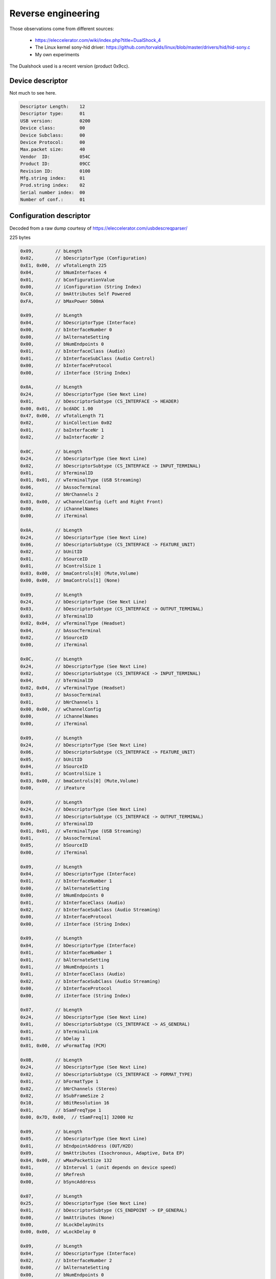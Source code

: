 
Reverse engineering
===================

Those observations come from different sources:

  * https://eleccelerator.com/wiki/index.php?title=DualShock_4
  * The Linux kernel sony-hid driver: https://github.com/torvalds/linux/blob/master/drivers/hid/hid-sony.c
  * My own experiments

The Dualshock used is a recent version (product 0x9cc).

Device descriptor
-----------------

Not much to see here.

.. code-block:: none

  Descriptor Length:	12
  Descriptor type:	01
  USB version:		0200
  Device class:		00
  Device Subclass:	00
  Device Protocol:	00
  Max.packet size:	40
  Vendor  ID:		054C
  Product ID:		09CC
  Revision ID:		0100
  Mfg.string index:	01
  Prod.string index:	02
  Serial number index:	00
  Number of conf.:	01

Configuration descriptor
------------------------

Decoded from a raw dump courtesy of https://eleccelerator.com/usbdescreqparser/

225 bytes

.. code-block:: none

  0x09,        // bLength
  0x02,        // bDescriptorType (Configuration)
  0xE1, 0x00,  // wTotalLength 225
  0x04,        // bNumInterfaces 4
  0x01,        // bConfigurationValue
  0x00,        // iConfiguration (String Index)
  0xC0,        // bmAttributes Self Powered
  0xFA,        // bMaxPower 500mA

  0x09,        // bLength
  0x04,        // bDescriptorType (Interface)
  0x00,        // bInterfaceNumber 0
  0x00,        // bAlternateSetting
  0x00,        // bNumEndpoints 0
  0x01,        // bInterfaceClass (Audio)
  0x01,        // bInterfaceSubClass (Audio Control)
  0x00,        // bInterfaceProtocol
  0x00,        // iInterface (String Index)

  0x0A,        // bLength
  0x24,        // bDescriptorType (See Next Line)
  0x01,        // bDescriptorSubtype (CS_INTERFACE -> HEADER)
  0x00, 0x01,  // bcdADC 1.00
  0x47, 0x00,  // wTotalLength 71
  0x02,        // binCollection 0x02
  0x01,        // baInterfaceNr 1
  0x02,        // baInterfaceNr 2

  0x0C,        // bLength
  0x24,        // bDescriptorType (See Next Line)
  0x02,        // bDescriptorSubtype (CS_INTERFACE -> INPUT_TERMINAL)
  0x01,        // bTerminalID
  0x01, 0x01,  // wTerminalType (USB Streaming)
  0x06,        // bAssocTerminal
  0x02,        // bNrChannels 2
  0x03, 0x00,  // wChannelConfig (Left and Right Front)
  0x00,        // iChannelNames
  0x00,        // iTerminal

  0x0A,        // bLength
  0x24,        // bDescriptorType (See Next Line)
  0x06,        // bDescriptorSubtype (CS_INTERFACE -> FEATURE_UNIT)
  0x02,        // bUnitID
  0x01,        // bSourceID
  0x01,        // bControlSize 1
  0x03, 0x00,  // bmaControls[0] (Mute,Volume)
  0x00, 0x00,  // bmaControls[1] (None)

  0x09,        // bLength
  0x24,        // bDescriptorType (See Next Line)
  0x03,        // bDescriptorSubtype (CS_INTERFACE -> OUTPUT_TERMINAL)
  0x03,        // bTerminalID
  0x02, 0x04,  // wTerminalType (Headset)
  0x04,        // bAssocTerminal
  0x02,        // bSourceID
  0x00,        // iTerminal

  0x0C,        // bLength
  0x24,        // bDescriptorType (See Next Line)
  0x02,        // bDescriptorSubtype (CS_INTERFACE -> INPUT_TERMINAL)
  0x04,        // bTerminalID
  0x02, 0x04,  // wTerminalType (Headset)
  0x03,        // bAssocTerminal
  0x01,        // bNrChannels 1
  0x00, 0x00,  // wChannelConfig
  0x00,        // iChannelNames
  0x00,        // iTerminal

  0x09,        // bLength
  0x24,        // bDescriptorType (See Next Line)
  0x06,        // bDescriptorSubtype (CS_INTERFACE -> FEATURE_UNIT)
  0x05,        // bUnitID
  0x04,        // bSourceID
  0x01,        // bControlSize 1
  0x03, 0x00,  // bmaControls[0] (Mute,Volume)
  0x00,        // iFeature

  0x09,        // bLength
  0x24,        // bDescriptorType (See Next Line)
  0x03,        // bDescriptorSubtype (CS_INTERFACE -> OUTPUT_TERMINAL)
  0x06,        // bTerminalID
  0x01, 0x01,  // wTerminalType (USB Streaming)
  0x01,        // bAssocTerminal
  0x05,        // bSourceID
  0x00,        // iTerminal

  0x09,        // bLength
  0x04,        // bDescriptorType (Interface)
  0x01,        // bInterfaceNumber 1
  0x00,        // bAlternateSetting
  0x00,        // bNumEndpoints 0
  0x01,        // bInterfaceClass (Audio)
  0x02,        // bInterfaceSubClass (Audio Streaming)
  0x00,        // bInterfaceProtocol
  0x00,        // iInterface (String Index)

  0x09,        // bLength
  0x04,        // bDescriptorType (Interface)
  0x01,        // bInterfaceNumber 1
  0x01,        // bAlternateSetting
  0x01,        // bNumEndpoints 1
  0x01,        // bInterfaceClass (Audio)
  0x02,        // bInterfaceSubClass (Audio Streaming)
  0x00,        // bInterfaceProtocol
  0x00,        // iInterface (String Index)

  0x07,        // bLength
  0x24,        // bDescriptorType (See Next Line)
  0x01,        // bDescriptorSubtype (CS_INTERFACE -> AS_GENERAL)
  0x01,        // bTerminalLink
  0x01,        // bDelay 1
  0x01, 0x00,  // wFormatTag (PCM)

  0x0B,        // bLength
  0x24,        // bDescriptorType (See Next Line)
  0x02,        // bDescriptorSubtype (CS_INTERFACE -> FORMAT_TYPE)
  0x01,        // bFormatType 1
  0x02,        // bNrChannels (Stereo)
  0x02,        // bSubFrameSize 2
  0x10,        // bBitResolution 16
  0x01,        // bSamFreqType 1
  0x00, 0x7D, 0x00,  // tSamFreq[1] 32000 Hz

  0x09,        // bLength
  0x05,        // bDescriptorType (See Next Line)
  0x01,        // bEndpointAddress (OUT/H2D)
  0x09,        // bmAttributes (Isochronous, Adaptive, Data EP)
  0x84, 0x00,  // wMaxPacketSize 132
  0x01,        // bInterval 1 (unit depends on device speed)
  0x00,        // bRefresh
  0x00,        // bSyncAddress

  0x07,        // bLength
  0x25,        // bDescriptorType (See Next Line)
  0x01,        // bDescriptorSubtype (CS_ENDPOINT -> EP_GENERAL)
  0x00,        // bmAttributes (None)
  0x00,        // bLockDelayUnits
  0x00, 0x00,  // wLockDelay 0

  0x09,        // bLength
  0x04,        // bDescriptorType (Interface)
  0x02,        // bInterfaceNumber 2
  0x00,        // bAlternateSetting
  0x00,        // bNumEndpoints 0
  0x01,        // bInterfaceClass (Audio)
  0x02,        // bInterfaceSubClass (Audio Streaming)
  0x00,        // bInterfaceProtocol
  0x00,        // iInterface (String Index)

  0x09,        // bLength
  0x04,        // bDescriptorType (Interface)
  0x02,        // bInterfaceNumber 2
  0x01,        // bAlternateSetting
  0x01,        // bNumEndpoints 1
  0x01,        // bInterfaceClass (Audio)
  0x02,        // bInterfaceSubClass (Audio Streaming)
  0x00,        // bInterfaceProtocol
  0x00,        // iInterface (String Index)

  0x07,        // bLength
  0x24,        // bDescriptorType (See Next Line)
  0x01,        // bDescriptorSubtype (CS_INTERFACE -> AS_GENERAL)
  0x06,        // bTerminalLink
  0x01,        // bDelay 1
  0x01, 0x00,  // wFormatTag (PCM)

  0x0B,        // bLength
  0x24,        // bDescriptorType (See Next Line)
  0x02,        // bDescriptorSubtype (CS_INTERFACE -> FORMAT_TYPE)
  0x01,        // bFormatType 1
  0x01,        // bNrChannels (Mono)
  0x02,        // bSubFrameSize 2
  0x10,        // bBitResolution 16
  0x01,        // bSamFreqType 1
  0x80, 0x3E, 0x00,  // tSamFreq[1] 16000 Hz

  0x09,        // bLength
  0x05,        // bDescriptorType (See Next Line)
  0x82,        // bEndpointAddress (IN/D2H)
  0x05,        // bmAttributes (Isochronous, Async, Data EP)
  0x22, 0x00,  // wMaxPacketSize 34
  0x01,        // bInterval 1 (unit depends on device speed)
  0x00,        // bRefresh
  0x00,        // bSyncAddress

  0x07,        // bLength
  0x25,        // bDescriptorType (See Next Line)
  0x01,        // bDescriptorSubtype (CS_ENDPOINT -> EP_GENERAL)
  0x00,        // bmAttributes (None)
  0x00,        // bLockDelayUnits
  0x00, 0x00,  // wLockDelay 0

  0x09,        // bLength
  0x04,        // bDescriptorType (Interface)
  0x03,        // bInterfaceNumber 3
  0x00,        // bAlternateSetting
  0x02,        // bNumEndpoints 2
  0x03,        // bInterfaceClass
  0x00,        // bInterfaceSubClass
  0x00,        // bInterfaceProtocol
  0x00,        // iInterface (String Index)

  0x09,        // bLength
  0x21,        // bDescriptorType (HID)
  0x11, 0x01,  // bcdHID 1.11
  0x00,        // bCountryCode
  0x01,        // bNumDescriptors
  0x22,        // bDescriptorType[0] (HID)
  0xFB, 0x01,  // wDescriptorLength[0] 507

  0x07,        // bLength
  0x05,        // bDescriptorType (Endpoint)
  0x84,        // bEndpointAddress (IN/D2H)
  0x03,        // bmAttributes (Interrupt)
  0x40, 0x00,  // wMaxPacketSize 64
  0x05,        // bInterval 5 (unit depends on device speed)

  0x07,        // bLength
  0x05,        // bDescriptorType (Endpoint)
  0x03,        // bEndpointAddress (OUT/H2D)
  0x03,        // bmAttributes (Interrupt)
  0x40, 0x00,  // wMaxPacketSize 64
  0x05,        // bInterval 5 (unit depends on device speed)

HID report descriptor
---------------------

.. code-block:: none

  0x05, 0x01,        // Usage Page (Generic Desktop Ctrls)
  0x09, 0x05,        // Usage (Game Pad)
  0xA1, 0x01,        // Collection (Application)
  0x85, 0x01,        //   Report ID (1)
  0x09, 0x30,        //   Usage (X)
  0x09, 0x31,        //   Usage (Y)
  0x09, 0x32,        //   Usage (Z)
  0x09, 0x35,        //   Usage (Rz)
  0x15, 0x00,        //   Logical Minimum (0)
  0x26, 0xFF, 0x00,  //   Logical Maximum (255)
  0x75, 0x08,        //   Report Size (8)
  0x95, 0x04,        //   Report Count (4)
  0x81, 0x02,        //   Input (Data,Var,Abs,No Wrap,Linear,Preferred State,No Null Position)
  0x09, 0x39,        //   Usage (Hat switch)
  0x15, 0x00,        //   Logical Minimum (0)
  0x25, 0x07,        //   Logical Maximum (7)
  0x35, 0x00,        //   Physical Minimum (0)
  0x46, 0x3B, 0x01,  //   Physical Maximum (315)
  0x65, 0x14,        //   Unit (System: English Rotation, Length: Centimeter)
  0x75, 0x04,        //   Report Size (4)
  0x95, 0x01,        //   Report Count (1)
  0x81, 0x42,        //   Input (Data,Var,Abs,No Wrap,Linear,Preferred State,Null State)
  0x65, 0x00,        //   Unit (None)
  0x05, 0x09,        //   Usage Page (Button)
  0x19, 0x01,        //   Usage Minimum (0x01)
  0x29, 0x0E,        //   Usage Maximum (0x0E)
  0x15, 0x00,        //   Logical Minimum (0)
  0x25, 0x01,        //   Logical Maximum (1)
  0x75, 0x01,        //   Report Size (1)
  0x95, 0x0E,        //   Report Count (14)
  0x81, 0x02,        //   Input (Data,Var,Abs,No Wrap,Linear,Preferred State,No Null Position)
  0x06, 0x00, 0xFF,  //   Usage Page (Vendor Defined 0xFF00)
  0x09, 0x20,        //   Usage (0x20)
  0x75, 0x06,        //   Report Size (6)
  0x95, 0x01,        //   Report Count (1)
  0x15, 0x00,        //   Logical Minimum (0)
  0x25, 0x7F,        //   Logical Maximum (127)
  0x81, 0x02,        //   Input (Data,Var,Abs,No Wrap,Linear,Preferred State,No Null Position)
  0x05, 0x01,        //   Usage Page (Generic Desktop Ctrls)
  0x09, 0x33,        //   Usage (Rx)
  0x09, 0x34,        //   Usage (Ry)
  0x15, 0x00,        //   Logical Minimum (0)
  0x26, 0xFF, 0x00,  //   Logical Maximum (255)
  0x75, 0x08,        //   Report Size (8)
  0x95, 0x02,        //   Report Count (2)
  0x81, 0x02,        //   Input (Data,Var,Abs,No Wrap,Linear,Preferred State,No Null Position)
  0x06, 0x00, 0xFF,  //   Usage Page (Vendor Defined 0xFF00)
  0x09, 0x21,        //   Usage (0x21)
  0x95, 0x36,        //   Report Count (54)
  0x81, 0x02,        //   Input (Data,Var,Abs,No Wrap,Linear,Preferred State,No Null Position)
  0x85, 0x05,        //   Report ID (5)
  0x09, 0x22,        //   Usage (0x22)
  0x95, 0x1F,        //   Report Count (31)
  0x91, 0x02,        //   Output (Data,Var,Abs,No Wrap,Linear,Preferred State,No Null Position,Non-volatile)
  0x85, 0x04,        //   Report ID (4)
  0x09, 0x23,        //   Usage (0x23)
  0x95, 0x24,        //   Report Count (36)
  0xB1, 0x02,        //   Feature (Data,Var,Abs,No Wrap,Linear,Preferred State,No Null Position,Non-volatile)
  0x85, 0x02,        //   Report ID (2)
  0x09, 0x24,        //   Usage (0x24)
  0x95, 0x24,        //   Report Count (36)
  0xB1, 0x02,        //   Feature (Data,Var,Abs,No Wrap,Linear,Preferred State,No Null Position,Non-volatile)
  0x85, 0x08,        //   Report ID (8)
  0x09, 0x25,        //   Usage (0x25)
  0x95, 0x03,        //   Report Count (3)
  0xB1, 0x02,        //   Feature (Data,Var,Abs,No Wrap,Linear,Preferred State,No Null Position,Non-volatile)
  0x85, 0x10,        //   Report ID (16)
  0x09, 0x26,        //   Usage (0x26)
  0x95, 0x04,        //   Report Count (4)
  0xB1, 0x02,        //   Feature (Data,Var,Abs,No Wrap,Linear,Preferred State,No Null Position,Non-volatile)
  0x85, 0x11,        //   Report ID (17)
  0x09, 0x27,        //   Usage (0x27)
  0x95, 0x02,        //   Report Count (2)
  0xB1, 0x02,        //   Feature (Data,Var,Abs,No Wrap,Linear,Preferred State,No Null Position,Non-volatile)
  0x85, 0x12,        //   Report ID (18)
  0x06, 0x02, 0xFF,  //   Usage Page (Vendor Defined 0xFF02)
  0x09, 0x21,        //   Usage (0x21)
  0x95, 0x0F,        //   Report Count (15)
  0xB1, 0x02,        //   Feature (Data,Var,Abs,No Wrap,Linear,Preferred State,No Null Position,Non-volatile)
  0x85, 0x13,        //   Report ID (19)
  0x09, 0x22,        //   Usage (0x22)
  0x95, 0x16,        //   Report Count (22)
  0xB1, 0x02,        //   Feature (Data,Var,Abs,No Wrap,Linear,Preferred State,No Null Position,Non-volatile)
  0x85, 0x14,        //   Report ID (20)
  0x06, 0x05, 0xFF,  //   Usage Page (Vendor Defined 0xFF05)
  0x09, 0x20,        //   Usage (0x20)
  0x95, 0x10,        //   Report Count (16)
  0xB1, 0x02,        //   Feature (Data,Var,Abs,No Wrap,Linear,Preferred State,No Null Position,Non-volatile)
  0x85, 0x15,        //   Report ID (21)
  0x09, 0x21,        //   Usage (0x21)
  0x95, 0x2C,        //   Report Count (44)
  0xB1, 0x02,        //   Feature (Data,Var,Abs,No Wrap,Linear,Preferred State,No Null Position,Non-volatile)
  0x06, 0x80, 0xFF,  //   Usage Page (Vendor Defined 0xFF80)
  0x85, 0x80,        //   Report ID (-128)
  0x09, 0x20,        //   Usage (0x20)
  0x95, 0x06,        //   Report Count (6)
  0xB1, 0x02,        //   Feature (Data,Var,Abs,No Wrap,Linear,Preferred State,No Null Position,Non-volatile)
  0x85, 0x81,        //   Report ID (-127)
  0x09, 0x21,        //   Usage (0x21)
  0x95, 0x06,        //   Report Count (6)
  0xB1, 0x02,        //   Feature (Data,Var,Abs,No Wrap,Linear,Preferred State,No Null Position,Non-volatile)
  0x85, 0x82,        //   Report ID (-126)
  0x09, 0x22,        //   Usage (0x22)
  0x95, 0x05,        //   Report Count (5)
  0xB1, 0x02,        //   Feature (Data,Var,Abs,No Wrap,Linear,Preferred State,No Null Position,Non-volatile)
  0x85, 0x83,        //   Report ID (-125)
  0x09, 0x23,        //   Usage (0x23)
  0x95, 0x01,        //   Report Count (1)
  0xB1, 0x02,        //   Feature (Data,Var,Abs,No Wrap,Linear,Preferred State,No Null Position,Non-volatile)
  0x85, 0x84,        //   Report ID (-124)
  0x09, 0x24,        //   Usage (0x24)
  0x95, 0x04,        //   Report Count (4)
  0xB1, 0x02,        //   Feature (Data,Var,Abs,No Wrap,Linear,Preferred State,No Null Position,Non-volatile)
  0x85, 0x85,        //   Report ID (-123)
  0x09, 0x25,        //   Usage (0x25)
  0x95, 0x06,        //   Report Count (6)
  0xB1, 0x02,        //   Feature (Data,Var,Abs,No Wrap,Linear,Preferred State,No Null Position,Non-volatile)
  0x85, 0x86,        //   Report ID (-122)
  0x09, 0x26,        //   Usage (0x26)
  0x95, 0x06,        //   Report Count (6)
  0xB1, 0x02,        //   Feature (Data,Var,Abs,No Wrap,Linear,Preferred State,No Null Position,Non-volatile)
  0x85, 0x87,        //   Report ID (-121)
  0x09, 0x27,        //   Usage (0x27)
  0x95, 0x23,        //   Report Count (35)
  0xB1, 0x02,        //   Feature (Data,Var,Abs,No Wrap,Linear,Preferred State,No Null Position,Non-volatile)
  0x85, 0x88,        //   Report ID (-120)
  0x09, 0x28,        //   Usage (0x28)
  0x95, 0x3F,        //   Report Count (63)
  0xB1, 0x02,        //   Feature (Data,Var,Abs,No Wrap,Linear,Preferred State,No Null Position,Non-volatile)
  0x85, 0x89,        //   Report ID (-119)
  0x09, 0x29,        //   Usage (0x29)
  0x95, 0x02,        //   Report Count (2)
  0xB1, 0x02,        //   Feature (Data,Var,Abs,No Wrap,Linear,Preferred State,No Null Position,Non-volatile)
  0x85, 0x90,        //   Report ID (-112)
  0x09, 0x30,        //   Usage (0x30)
  0x95, 0x05,        //   Report Count (5)
  0xB1, 0x02,        //   Feature (Data,Var,Abs,No Wrap,Linear,Preferred State,No Null Position,Non-volatile)
  0x85, 0x91,        //   Report ID (-111)
  0x09, 0x31,        //   Usage (0x31)
  0x95, 0x03,        //   Report Count (3)
  0xB1, 0x02,        //   Feature (Data,Var,Abs,No Wrap,Linear,Preferred State,No Null Position,Non-volatile)
  0x85, 0x92,        //   Report ID (-110)
  0x09, 0x32,        //   Usage (0x32)
  0x95, 0x03,        //   Report Count (3)
  0xB1, 0x02,        //   Feature (Data,Var,Abs,No Wrap,Linear,Preferred State,No Null Position,Non-volatile)
  0x85, 0x93,        //   Report ID (-109)
  0x09, 0x33,        //   Usage (0x33)
  0x95, 0x0C,        //   Report Count (12)
  0xB1, 0x02,        //   Feature (Data,Var,Abs,No Wrap,Linear,Preferred State,No Null Position,Non-volatile)
  0x85, 0x94,        //   Report ID (-108)
  0x09, 0x34,        //   Usage (0x34)
  0x95, 0x3F,        //   Report Count (63)
  0xB1, 0x02,        //   Feature (Data,Var,Abs,No Wrap,Linear,Preferred State,No Null Position,Non-volatile)
  0x85, 0xA0,        //   Report ID (-96)
  0x09, 0x40,        //   Usage (0x40)
  0x95, 0x06,        //   Report Count (6)
  0xB1, 0x02,        //   Feature (Data,Var,Abs,No Wrap,Linear,Preferred State,No Null Position,Non-volatile)
  0x85, 0xA1,        //   Report ID (-95)
  0x09, 0x41,        //   Usage (0x41)
  0x95, 0x01,        //   Report Count (1)
  0xB1, 0x02,        //   Feature (Data,Var,Abs,No Wrap,Linear,Preferred State,No Null Position,Non-volatile)
  0x85, 0xA2,        //   Report ID (-94)
  0x09, 0x42,        //   Usage (0x42)
  0x95, 0x01,        //   Report Count (1)
  0xB1, 0x02,        //   Feature (Data,Var,Abs,No Wrap,Linear,Preferred State,No Null Position,Non-volatile)
  0x85, 0xA3,        //   Report ID (-93)
  0x09, 0x43,        //   Usage (0x43)
  0x95, 0x30,        //   Report Count (48)
  0xB1, 0x02,        //   Feature (Data,Var,Abs,No Wrap,Linear,Preferred State,No Null Position,Non-volatile)
  0x85, 0xA4,        //   Report ID (-92)
  0x09, 0x44,        //   Usage (0x44)
  0x95, 0x0D,        //   Report Count (13)
  0xB1, 0x02,        //   Feature (Data,Var,Abs,No Wrap,Linear,Preferred State,No Null Position,Non-volatile)
  0x85, 0xF0,        //   Report ID (-16)
  0x09, 0x47,        //   Usage (0x47)
  0x95, 0x3F,        //   Report Count (63)
  0xB1, 0x02,        //   Feature (Data,Var,Abs,No Wrap,Linear,Preferred State,No Null Position,Non-volatile)
  0x85, 0xF1,        //   Report ID (-15)
  0x09, 0x48,        //   Usage (0x48)
  0x95, 0x3F,        //   Report Count (63)
  0xB1, 0x02,        //   Feature (Data,Var,Abs,No Wrap,Linear,Preferred State,No Null Position,Non-volatile)
  0x85, 0xF2,        //   Report ID (-14)
  0x09, 0x49,        //   Usage (0x49)
  0x95, 0x0F,        //   Report Count (15)
  0xB1, 0x02,        //   Feature (Data,Var,Abs,No Wrap,Linear,Preferred State,No Null Position,Non-volatile)
  0x85, 0xA7,        //   Report ID (-89)
  0x09, 0x4A,        //   Usage (0x4A)
  0x95, 0x01,        //   Report Count (1)
  0xB1, 0x02,        //   Feature (Data,Var,Abs,No Wrap,Linear,Preferred State,No Null Position,Non-volatile)
  0x85, 0xA8,        //   Report ID (-88)
  0x09, 0x4B,        //   Usage (0x4B)
  0x95, 0x01,        //   Report Count (1)
  0xB1, 0x02,        //   Feature (Data,Var,Abs,No Wrap,Linear,Preferred State,No Null Position,Non-volatile)
  0x85, 0xA9,        //   Report ID (-87)
  0x09, 0x4C,        //   Usage (0x4C)
  0x95, 0x08,        //   Report Count (8)
  0xB1, 0x02,        //   Feature (Data,Var,Abs,No Wrap,Linear,Preferred State,No Null Position,Non-volatile)
  0x85, 0xAA,        //   Report ID (-86)
  0x09, 0x4E,        //   Usage (0x4E)
  0x95, 0x01,        //   Report Count (1)
  0xB1, 0x02,        //   Feature (Data,Var,Abs,No Wrap,Linear,Preferred State,No Null Position,Non-volatile)
  0x85, 0xAB,        //   Report ID (-85)
  0x09, 0x4F,        //   Usage (0x4F)
  0x95, 0x39,        //   Report Count (57)
  0xB1, 0x02,        //   Feature (Data,Var,Abs,No Wrap,Linear,Preferred State,No Null Position,Non-volatile)
  0x85, 0xAC,        //   Report ID (-84)
  0x09, 0x50,        //   Usage (0x50)
  0x95, 0x39,        //   Report Count (57)
  0xB1, 0x02,        //   Feature (Data,Var,Abs,No Wrap,Linear,Preferred State,No Null Position,Non-volatile)
  0x85, 0xAD,        //   Report ID (-83)
  0x09, 0x51,        //   Usage (0x51)
  0x95, 0x0B,        //   Report Count (11)
  0xB1, 0x02,        //   Feature (Data,Var,Abs,No Wrap,Linear,Preferred State,No Null Position,Non-volatile)
  0x85, 0xAE,        //   Report ID (-82)
  0x09, 0x52,        //   Usage (0x52)
  0x95, 0x01,        //   Report Count (1)
  0xB1, 0x02,        //   Feature (Data,Var,Abs,No Wrap,Linear,Preferred State,No Null Position,Non-volatile)
  0x85, 0xAF,        //   Report ID (-81)
  0x09, 0x53,        //   Usage (0x53)
  0x95, 0x02,        //   Report Count (2)
  0xB1, 0x02,        //   Feature (Data,Var,Abs,No Wrap,Linear,Preferred State,No Null Position,Non-volatile)
  0x85, 0xB0,        //   Report ID (-80)
  0x09, 0x54,        //   Usage (0x54)
  0x95, 0x3F,        //   Report Count (63)
  0xB1, 0x02,        //   Feature (Data,Var,Abs,No Wrap,Linear,Preferred State,No Null Position,Non-volatile)
  0x85, 0xE0,        //   Report ID (-32)
  0x09, 0x57,        //   Usage (0x57)
  0x95, 0x02,        //   Report Count (2)
  0xB1, 0x02,        //   Feature (Data,Var,Abs,No Wrap,Linear,Preferred State,No Null Position,Non-volatile)
  0x85, 0xB3,        //   Report ID (-77)
  0x09, 0x55,        //   Usage (0x55)
  0x95, 0x3F,        //   Report Count (63)
  0xB1, 0x02,        //   Feature (Data,Var,Abs,No Wrap,Linear,Preferred State,No Null Position,Non-volatile)
  0x85, 0xB4,        //   Report ID (-76)
  0x09, 0x55,        //   Usage (0x55)
  0x95, 0x3F,        //   Report Count (63)
  0xB1, 0x02,        //   Feature (Data,Var,Abs,No Wrap,Linear,Preferred State,No Null Position,Non-volatile)
  0x85, 0xB5,        //   Report ID (-75)
  0x09, 0x56,        //   Usage (0x56)
  0x95, 0x3F,        //   Report Count (63)
  0xB1, 0x02,        //   Feature (Data,Var,Abs,No Wrap,Linear,Preferred State,No Null Position,Non-volatile)
  0x85, 0xD0,        //   Report ID (-48)
  0x09, 0x58,        //   Usage (0x58)
  0x95, 0x3F,        //   Report Count (63)
  0xB1, 0x02,        //   Feature (Data,Var,Abs,No Wrap,Linear,Preferred State,No Null Position,Non-volatile)
  0x85, 0xD4,        //   Report ID (-44)
  0x09, 0x59,        //   Usage (0x59)
  0x95, 0x3F,        //   Report Count (63)
  0xB1, 0x02,        //   Feature (Data,Var,Abs,No Wrap,Linear,Preferred State,No Null Position,Non-volatile)
  0xC0,              // End Collection

Sony likes its vendor-defined stuff.

Input report structure
----------------------

This is the USB 0x01 report descriptor. Over BT, the report ID is 0x11 and it's followed by two bytes (0xc0 0x00), so all subsequent offsets must be adjusted.

+--------+--------+--------------------------------------------------------------------------+
+ Offset + Type   + Meaning                                                                  +
+========+========+==========================================================================+
+ 0      + uint8  + Report descriptor                                                        +
+--------+--------+--------------------------------------------------------------------------+
+ 1      + uint8  + Left pad X (0x00 is left, 0xFF right)                                    +
+--------+--------+--------------------------------------------------------------------------+
+ 2      + uint8  + Left pad Y (0x00 is up, 0xFF down)                                       +
+--------+--------+--------------------------------------------------------------------------+
+ 3      + uint8  + Right pad X                                                              +
+--------+--------+--------------------------------------------------------------------------+
+ 4      + uint8  + Right pad Y                                                              +
+--------+--------+--------------------------------------------------------------------------+
+ 5      + uint4  + DPAD (bits 0-3). 0x8 is released, 0x0 is N, 0x1 is NE, etc.              +
+--------+--------+--------------------------------------------------------------------------+
+ 5      + bool   + Square (bit 4)                                                           +
+--------+--------+--------------------------------------------------------------------------+
+ 5      + bool   + Cross (bit 5)                                                            +
+--------+--------+--------------------------------------------------------------------------+
+ 5      + bool   + Circle (bit 6)                                                           +
+--------+--------+--------------------------------------------------------------------------+
+ 5      + bool   + Triangle (bit  7)                                                        +
+--------+--------+--------------------------------------------------------------------------+
+ 6      + bool   + L1 (bit 0)                                                               +
+--------+--------+--------------------------------------------------------------------------+
+ 6      + bool   + R1 (bit 1)                                                               +
+--------+--------+--------------------------------------------------------------------------+
+ 6      + bool   + L2 (bit 2)                                                               +
+--------+--------+--------------------------------------------------------------------------+
+ 6      + bool   + R2 (bit 3)                                                               +
+--------+--------+--------------------------------------------------------------------------+
+ 6      + bool   + Share (bit 4)                                                            +
+--------+--------+--------------------------------------------------------------------------+
+ 6      + bool   + Options (bit 5)                                                          +
+--------+--------+--------------------------------------------------------------------------+
+ 6      + bool   + L3 (bit 6)                                                               +
+--------+--------+--------------------------------------------------------------------------+
+ 6      + bool   + R3 (bit 7)                                                               +
+--------+--------+--------------------------------------------------------------------------+
+ 7      + bool   + PS (bit 0)                                                               +
+--------+--------+--------------------------------------------------------------------------+
+ 7      + bool   + TPad (bit 1)                                                             +
+--------+--------+--------------------------------------------------------------------------+
+ 7      + uint6  + Incremental counter (bits 2-7).                                          +
+--------+--------+--------------------------------------------------------------------------+
+ 8      + uint8  + L2 value (0x00 = released, 0xFF = fully pressed)                         +
+--------+--------+--------------------------------------------------------------------------+
+ 9      + uint8  + R2 value                                                                 +
+--------+--------+--------------------------------------------------------------------------+
+ 10-11  + uint16 + Timestamp in 5.33 microseconds units                                     +
+--------+--------+--------------------------------------------------------------------------+
+ 12     + uint8  + Unknown, maybe battery level, but this would be redundant with offset 23 +
+--------+--------+--------------------------------------------------------------------------+
+ 13-14  + int16  + Gyro X raw value                                                         +
+--------+--------+--------------------------------------------------------------------------+
+ 15-16  + int16  + Gyro Y raw value                                                         +
+--------+--------+--------------------------------------------------------------------------+
+ 17-18  + int16  + Gyro Z raw value                                                         +
+--------+--------+--------------------------------------------------------------------------+
+ 19-20  + int16  + Accelerometer X raw value                                                +
+--------+--------+--------------------------------------------------------------------------+
+ 21-22  + int16  + Accelerometer Y raw value                                                +
+--------+--------+--------------------------------------------------------------------------+
+ 23-24  + int16  + Accelerometer Z raw value                                                +
+--------+--------+--------------------------------------------------------------------------+
+ 25-29  +        + Unknown, set to 0x00                                                     +
+--------+--------+--------------------------------------------------------------------------+
+ 30     + uint4  + Battery level (bits 0-3). See below.                                     +
+--------+--------+--------------------------------------------------------------------------+
+ 30     + bool   + Cable state (bit 4)                                                      +
+--------+--------+--------------------------------------------------------------------------+
+ 30     +        + Unknown (bits 5-7)                                                       +
+--------+--------+--------------------------------------------------------------------------+
+ 31-32  +        + Unknown                                                                  +
+--------+--------+--------------------------------------------------------------------------+
+ 33     + uint8  + Touch event count                                                        +
+--------+--------+--------------------------------------------------------------------------+
+ 34     +        + Unknown                                                                  +
+--------+--------+--------------------------------------------------------------------------+

About the battery level at offset 23: according to the sony-hid driver sources, the range is 0..9 when running on battery, 0..10 when connected to power. More than 10 and connected means battery fully charged.

The rest of the report starting at offset 35 is an array of touchpad events. Each event has the following structure:

+--------+-------+-----------------------------------------------+
+ Offset + Type  + Meaning                                       +
+========+=======+===============================================+
+ 0      + uint8 + Timestamp                                     +
+--------+-------+-----------------------------------------------+
+ 1      + uint7 + Previous event counter (bits 0-6)             +
+--------+-------+-----------------------------------------------+
+ 1      + bool  + Previous event finger down (bit 7, 0=touch)   +
+--------+-------+-----------------------------------------------+
+ 2-4    +       + Previous position, in 12 bits coordinates X/Y +
+--------+-------+-----------------------------------------------+
+ 5      + uint7 + Current event counter (bits 0-6)              +
+--------+-------+-----------------------------------------------+
+ 5      + bool  + Current event finger down (bit 7)             +
+--------+-------+-----------------------------------------------+
+ 6-8    +       + Current position                              +
+--------+-------+-----------------------------------------------+

.. note:: The maximum number of touch events is 3 over USB and 4 over
	  BT. In each case the rest of the report (2 remaining bytes
	  for USB, 5 for BT) is "unknown".

Remarks
#######

The configuration descriptor defines 3 audio interfaces (0, 1, 2) with 1 and 2 having alternate settings. The PS4 is very picky about this. Only spoofing the HID interface will seem to work, in the sense that the "boot" sequence will be identical, but the PS4 will not acknowledge the controller completely and will get stuck on the "Press PS" screen.

So, when spoofing the DualShock, the device must send the exact same USB descriptor. The actual audio interfaces do not need to be implemented when dealing with the PS4. On the other hand, mac OS (and probably others) will reset the device if they aren't implemented. That is why Host.cpp has some logic to detect if it's plugged to a PS4 or a PC; in the latter case audio interfaces are not included in the USB descriptor.

Boot sequence (PS4)
-------------------

This is what happens when a Dualshock is plugged to the PS4.

GET_REPORT 0x02
###############

This report contains IMU calibration data. When the Dualshock is paired via Bluetooth, this has the additional side effect of changing the input report type from the default 0x01 (pretty limited, with only buttons and triggers, see DS4Structs.h) to 0x11, which is identical in structure to the USB input reports 0x01, only larger (4 possible touch events instead of 3).

Everything is little-endian.

+--------+-------+----------------------------------------+
| Offset + Type  + Meaning                                +
+========+=======+========================================+
+ 0      + uint8 + Report ID (0x02)                       +
+--------+-------+----------------------------------------+
+ 1-2    + int16 + Gyroscope X bias                       +
+--------+-------+----------------------------------------+
+ 3-4    + int16 + Gyroscope Y bias                       +
+--------+-------+----------------------------------------+
+ 5-6    + int16 + Gyroscope Z bias                       +
+--------+-------+----------------------------------------+
+ 7-8    + int16 + Gyroscope X maximum                    +
+--------+-------+----------------------------------------+
+ 9-10   + int16 + Gyroscope X minimum                    +
+--------+-------+----------------------------------------+
+ 11-12  + int16 + Gyroscope Y maximum                    +
+--------+-------+----------------------------------------+
+ 13-14  + int16 + Gyroscope Y minimum                    +
+--------+-------+----------------------------------------+
+ 15-16  + int16 + Gyroscope Z maximum                    +
+--------+-------+----------------------------------------+
+ 17-18  + int16 + Gyroscope Z minimum                    +
+--------+-------+----------------------------------------+
+ 18-19  + int16 + Gyroscope speed maximum                +
+--------+-------+----------------------------------------+
+ 20-21  + int16 + Gyroscope speed minimum                +
+--------+-------+----------------------------------------+
+ 22-23  + int16 + Accelerometer X maximum                +
+--------+-------+----------------------------------------+
+ 24-25  + int16 + Accelerometer X minimum                +
+--------+-------+----------------------------------------+
+ 26-27  + int16 + Accelerometer Y maximum                +
+--------+-------+----------------------------------------+
+ 28-29  + int16 + Accelerometer Y minimum                +
+--------+-------+----------------------------------------+
+ 30-31  + int16 + Accelerometer Z maximum                +
+--------+-------+----------------------------------------+
+ 32-33  + int16 + Accelerometer Z minimum                +
+--------+-------+----------------------------------------+
+ 34-36  +       + Unknown                                +
+--------+-------+----------------------------------------+

See :ref:`use_calibration`

GET_REPORT 0xa3
###############

This contains some time of manufacture information, part of it in plain text. Not entirely deciphered though. There is a human-readable date and time. According to the Linux kernel driver, the hardware version of the controller lies at offset 35 and the firmware version at offset 41 (both little-endian 16 bits unsigned).

GET_REPORT 0x12
###############

This contains information about the Dualshock pairing "state".

+--------+-------+---------------------------------------------------------+
+ Offset + Type  + Meaning                                                 +
+========+=======+=========================================================+
+ 0      + uint8 + Report ID (0x12)                                        +
+--------+-------+---------------------------------------------------------+
+ 1-6    +       + BT address of the Dualshock                             +
+--------+-------+---------------------------------------------------------+
+ 7-9    +       + Seems constant to 0x08 0x25 0x00                        +
+--------+-------+---------------------------------------------------------+
+ 10-15  +       + BT address of the last device the DualShock paired with +
+--------+-------+---------------------------------------------------------+

The last 6 bytes are set to 0x00 if the Dualshock was never paired.

SET_REPORT 0x13
###############

This only happens if the PS4 BT address in report 0x12 does not match the PS4's. It contains the PS4 BT address, and the link key for BT encryption.

+--------+-------+-----------------------+
+ Offset + Type  + Meaning               +
+========+=======+=======================+
+ 0      + uint8 + Report ID (0x13)      +
+--------+-------+-----------------------+
+ 1-6    +       + Host (PS4) BT address +
+--------+-------+-----------------------+
+ 7-22   +       + Link key              +
+--------+-------+-----------------------+

For some reason, after this I get write timeouts on the interrupt IN endpoint to the host, though the control endpoint seems unaffected. This is probably a bug on my side.

SET_REPORT 0x14
###############

+--------+-------+-----------------------+
+ Offset + Type  + Meaning               +
+========+=======+=======================+
+ 0      + uint8 + Report ID (0x14)      +
+--------+-------+-----------------------+
+ 1      + uint8 + Command (see below)   +
+--------+-------+-----------------------+
+ 2-15   +       + Filled with NUL       +
+--------+-------+-----------------------+

'Command' may take the following values:

  * 0x01: Pair with the PS4
  * 0x02: Unpair

See also :ref:`bluetooth_mandatory`

After a SET_REPORT 0x13, a SET_REPORT 0x14 with value 0x02 is
immediately sent to disconnect the DS from its current host.

After pressing PS
-----------------

SET_REPORT 0x14
###############

Immediately after pressing PS, the PS4 asks the Dualshock to connect via Bluetooth using this report (with first byte 0x01, see above).

After this, the host sends regular data over the interrupt OUT endpoint (to set the LED colors/rumble/etc) and the periodic authentication challenge starts.

Authentication challenge
------------------------

The host sends several SET_REPORT 0xf0 containing challenge data, then checks challenge response availability through GET_REPORT 0xf2, and finally collects the response with GET_REPORT 0xf1. This is all explained in https://eleccelerator.com/wiki/index.php?title=DualShock_4#0xf1

.. _use_calibration:

Boot sequence (mac OS)
----------------------

  * GET_REPORT 0xa3 Manufacturer info
  * GET_REPORT 0x12 Pairing state

Boot sequence (Linux)
---------------------

  * GET_REPORT 0x81 Controller MAC address
  * GET_REPORT 0x02 IMU calibration data
  * GET_REPORT 0xa3 Manufacturer info

The 0x81 report:

+--------+-------+---------------------------------------------------------+
+ Offset + Type  + Meaning                                                 +
+========+=======+=========================================================+
+ 0      + uint8 + Report ID (0x81)                                        +
+--------+-------+---------------------------------------------------------+
+ 1-6    +       + BT address of the Dualshock                             +
+--------+-------+---------------------------------------------------------+

Boot sequence (Windows)
-----------------------

Windows does not send anything after getting the report descriptor.

IMU calibration
---------------

The 0x02 report contains IMU calibration data as explained above; calibrated values can be computed from the raw ones using the following formulae.

Gyroscope
#########

.. code-block:: none

   speed = (max_speed + min_speed) / 2
   value = speed * (raw_value - bias) / (max_value - min_value)

In degrees/s.

.. note::
   There's a 2 factor in the Linux driver, i.e. max_speed and min_speed are added instead of averaged. Either there's something I don't get, or the factor is taken care of in the resolution constant, or it's a bug.

Accelerometer
#############

.. code-block:: none

   oneG = (max_value - min_value) / 2
   value = (value - oneG) / oneG

In Gs.

.. _bluetooth_mandatory:

Bluetooth is mandatory
----------------------

Even when the PS4 is configured to communicate with the Dualshock through USB using the appropriate system setting, it *has* to connect through Bluetooth after receiving the 0x14 SET_REPORT, or the PS4 will not acknowledge it.
